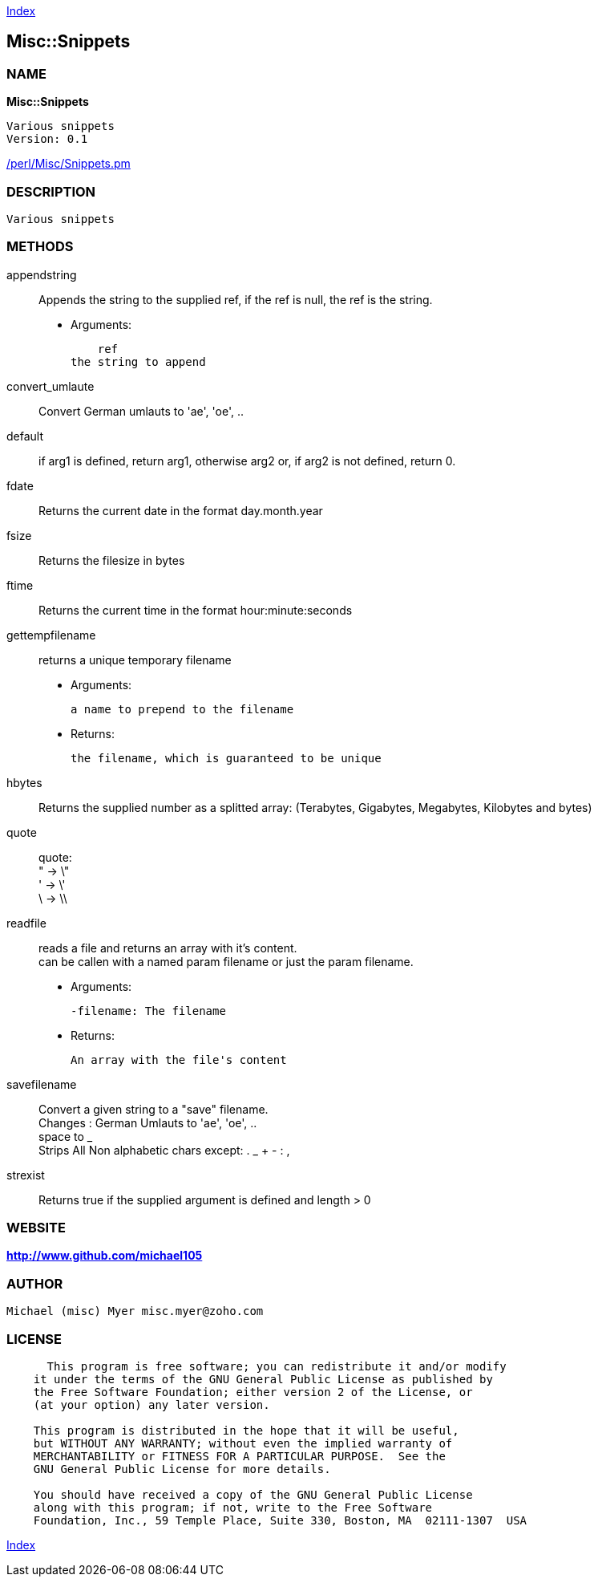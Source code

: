 
:hardbreaks:

link:README.adoc[Index]


== Misc::Snippets 

=== NAME

*Misc::Snippets* 

  Various snippets 
  Version: 0.1 
	
link:/perl/Misc/Snippets.pm[/perl/Misc/Snippets.pm]


=== DESCRIPTION

  Various snippets 


=== METHODS

appendstring::
   
Appends the string to the supplied ref, if the ref is null, the ref is the string.

    - Arguments:

    ref
the string to append


convert_umlaute::
   
Convert German umlauts to 'ae', 'oe', ..


default::
   
if arg1 is defined, return arg1, otherwise arg2 or, if arg2 is not defined, return 0.


fdate::
   
Returns the current date in the format day.month.year


fsize::
   
Returns the filesize in bytes


ftime::
   
Returns the current time in the format hour:minute:seconds


gettempfilename::
   
returns a unique temporary filename

    - Arguments:

    	a name to prepend to the filename

   - Returns:

    the filename, which is guaranteed to be unique


hbytes::
   
Returns the supplied number as a splitted array: (Terabytes, Gigabytes, Megabytes, Kilobytes and bytes)


quote::
   
quote: 
" -> \"  
' -> \'
\ -> \\


readfile::
  reads a file and returns an array with it's content.
can be callen with a named param filename or just the param filename.

    - Arguments:

    -filename: The filename

   - Returns:

    An array with the file's content


savefilename::
   
Convert a given string to a "save" filename.
Changes : German Umlauts to 'ae', 'oe', ..
space to _
Strips All Non alphabetic chars except: . _ + - : ,


strexist::
   
Returns true if the supplied argument is defined and length > 0




=== WEBSITE

*http://www.github.com/michael105*

=== AUTHOR
  Michael (misc) Myer misc.myer@zoho.com

=== LICENSE

```
  
      This program is free software; you can redistribute it and/or modify
    it under the terms of the GNU General Public License as published by
    the Free Software Foundation; either version 2 of the License, or
    (at your option) any later version.

    This program is distributed in the hope that it will be useful,
    but WITHOUT ANY WARRANTY; without even the implied warranty of
    MERCHANTABILITY or FITNESS FOR A PARTICULAR PURPOSE.  See the
    GNU General Public License for more details.

    You should have received a copy of the GNU General Public License
    along with this program; if not, write to the Free Software
    Foundation, Inc., 59 Temple Place, Suite 330, Boston, MA  02111-1307  USA

  

  
```



link:README.adoc[Index]
